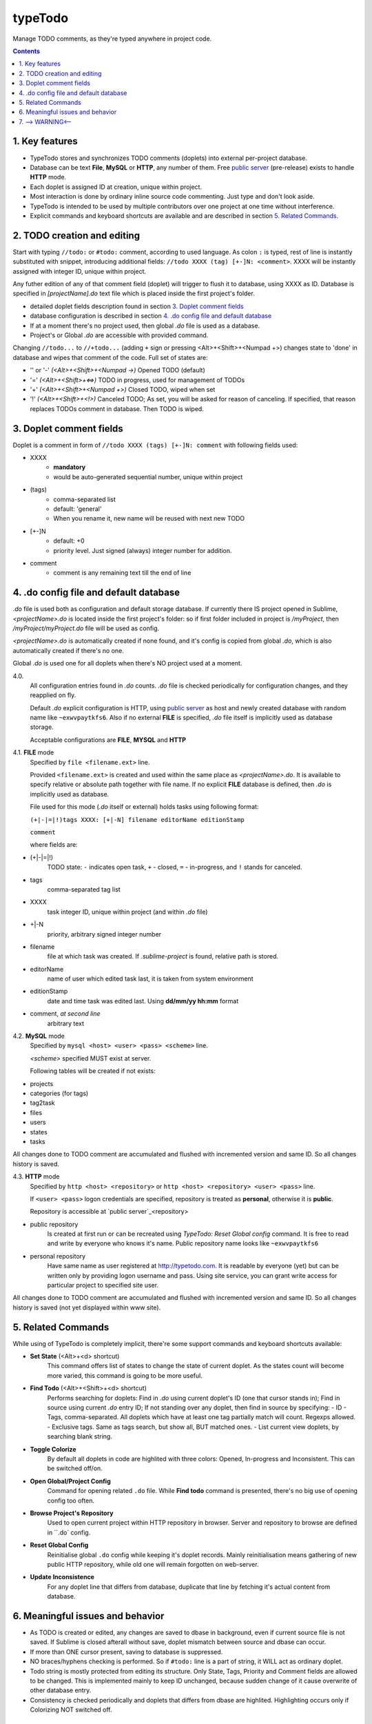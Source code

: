 typeTodo
=========

Manage TODO comments, as they're typed anywhere in project code.



.. contents::
..

.. _`public server`: http://www.typetodo.com/

1. Key features
---------------

* TypeTodo stores and synchronizes TODO comments (doplets) into external per-project database.
       
* Database can be text **File**, **MySQL** or **HTTP**, any number of them. Free `public server`_ (pre-release) exists to handle **HTTP** mode.

* Each doplet is assigned ID at creation, unique within project.

* Most interaction is done by ordinary inline source code commenting. Just type and don't look aside.

* TypeTodo is intended to be used by multiple contributors over one project at one time without interference.

* Explicit commands and keyboard shortcuts are available and are described in section `5. Related Commands`_.



2. TODO creation and editing
----------------------------

Start with typing ``//todo:`` or ``#todo:`` comment, according to used language.
As colon ``:`` is typed, rest of line is instantly substituted with snippet, introducing additional fields: ``//todo XXXX (tag) [+-]N: <comment>``. XXXX will be instantly assigned with integer ID, unique within project.
       
Any futher edition of any of that comment field (doplet) will trigger to flush it to database, using XXXX as ID.
Database is specified in *[projectName].do* text file which is placed inside the first project's folder.

* detailed doplet fields description found in section `3. Doplet comment fields`_
* database configuration is described in section `4. .do config file and default database`_
       
* If at a moment there's no project used, then global *.do* file is used as a database.
* Project's or Global *.do* are accessible with provided command.


Changing ``//todo...`` to ``//+todo...`` (adding ``+`` sign or pressing <Alt>+<Shift>+<Numpad +>) changes state to 'done' in database and wipes that comment of the code.
Full set of states are:

* '' or '-' *(<Alt>+<Shift>+<Numpad ->)*  Opened TODO (default)
* '=' *(<Alt>+<Shift>+<=>)*  TODO in progress, used for management of TODOs
* '+' *(<Alt>+<Shift>+<Numpad +>)*  Closed TODO, wiped when set
* '!' *(<Alt>+<Shift>+<!>)*  Canceled TODO; As set, you will be asked for reason of canceling. If specified, that reason replaces TODOs comment in database. Then TODO is wiped.



3. Doplet comment fields
----------------------

Doplet is a comment in form of ``//todo XXXX (tags) [+-]N: comment`` with following fields used:
       
* XXXX
       - **mandatory**
       - would be auto-generated sequential number, unique within project
* (tags)
       - comma-separated list
       - default: 'general'
       - When you rename it, new name will be reused with next new TODO
* [+-]N
       - default: +0
       - priority level. Just signed (always) integer number for addition.
* comment
       - comment is any remaining text till the end of line


4. .do config file and default database
---------------------------------

*.do* file is used both as configuration and default storage database.
If currently there IS project opened in Sublime, *<projectName>.do* is located inside the first project's folder: so if first folder included in project is */myProject*, then */myProject/myProject.do* file will be used as config.

*<projectName>.do* is automatically created if none found, and it's config is copied from global *.do*, which is also automatically created if there's no one.

Global *.do* is used one for all doplets when there's NO project used at a moment.


4.0.
       All configuration entries found in *.do* counts.
       *.do* file is checked periodically for configuration changes, and they reapplied on fly.
      
       Default *.do* explicit configuration is HTTP, using `public server`_ as host and newly created database with random name like ``~exwvpaytkfs6``. Also if no external **FILE** is specified, *.do* file itself is implicitly used as database storage.

       Acceptable configurations are **FILE**, **MYSQL** and **HTTP**


4.1. **FILE** mode
       Specified by ``file <filename.ext>`` line.

       Provided ``<filename.ext>`` is created and used within the same place as *<projectName>.do*. It is available to specify relative or absolute path together with file name.
       If no explicit **FILE** database is defined, then *.do* is implicitly used as database.


       File used for this mode (*.do* itself or external) holds tasks using following format:
       
       ``(+|-|=|!)tags XXXX: [+|-N] filename editorName editionStamp``
       
       ``comment``

       where fields are:

* (+|-|=|!)
       TODO state: ``-`` indicates open task, ``+`` - closed, ``=`` - in-progress, and ``!`` stands for canceled.
* tags
       comma-separated tag list
* XXXX
       task integer ID, unique within project (and within *.do* file)
* +|-N
       priority, arbitrary signed integer number
* filename
       file at which task was created. If *.sublime-project* is found, relative path is stored.
* editorName
       name of user which edited task last, it is taken from system environment
* editionStamp
       date and time task was edited last. Using **dd/mm/yy hh:mm** format
* comment, *at second line*
       arbitrary text


4.2. **MySQL** mode
       Specified by ``mysql <host> <user> <pass> <scheme>`` line.

       *<scheme>* specified MUST exist at server.

       Following tables will be created if not exists:

* projects
* categories (for tags)
* tag2task
* files
* users
* states
* tasks

All changes done to TODO comment are accumulated and flushed with incremented version and same ID. So all changes history is saved.


4.3. **HTTP** mode
       Specified by ``http <host> <repository>`` or ``http <host> <repository> <user> <pass>`` line.

       If ``<user> <pass>`` logon credentials are specified, repository is treated as **personal**, otherwise it is **public**.

       Repository is accessible at `public server`_<repository>

* public repository
       Is created at first run or can be recreated using *TypeTodo: Reset Global config* command. It is free to read and write by everyone who knows it's name.
       Public repository name looks like ``~exwvpaytkfs6``
* personal repository
       Have same name as user registered at http://typetodo.com. It is readable by everyone (yet) but can be written only by providing logon username and pass. Using site service, you can grant write access for particular project to specified site user.
       
All changes done to TODO comment are accumulated and flushed with incremented version and same ID. So all changes history is saved (not yet displayed within www site).



5. Related Commands
--------------------
       
While using of TypeTodo is completely implicit, there're some support commands and keyboard shortcuts available:

* **Set State** (<Alt>+<d> shortcut)
       This command offers list of states to change the state of current doplet. As the states count will become more varied, this command is going to be more useful.

* **Find Todo** (<Alt>+<Shift>+<d> shortcut)
       Performs searching for doplets:
       Find in *.do* using current doplet's ID (one that cursor stands in);
       Find in source using current *.do* entry ID;
       If not standing over any doplet, then find in source by specifying:
       - ID
       - Tags, comma-separated. All doplets which have at least one tag partially match will count. Regexps allowed.
       - Exclusive tags. Same as tags search, but show all, BUT matched ones.
       - List current view doplets, by searching blank string.

* **Toggle Colorize**
       By default all doplets in code are highlited with three colors: Opened, In-progress and Inconsistent. This can be switched off/on.

* **Open Global/Project Config**
       Command for opening related ``.do`` file. While **Find todo** command is presented, there's no big use of opening config too often.

* **Browse Project's Repository**
       Used to open current project within HTTP repository in browser. Server and repository to browse are defined in ``.do` config.

* **Reset Global Config**
       Reinitialise global ``.do`` config while keeping it's doplet records. Mainly reinitialisation means gathering of new public HTTP repository, while old one will remain forgotten on web-server.

* **Update Inconsistence**
       For any doplet line that differs from database, duplicate that line by fetching it's actual content from database.



6. Meaningful issues and behavior
---------------------------------

* As TODO is created or edited, any changes are saved to dbase in background, even if current source file is not saved. If Sublime is closed afterall without save, doplet mismatch between source and dbase can occur.

* If more than ONE cursor present, saving to database is suppressed.

* NO braces/hyphens checking is performed. So if ``#todo:`` line is a part of string, it WILL act as ordinary doplet.

* Todo string is mostly protected from editing its structure. Only State, Tags, Priority and Comment fields are allowed to be changed. This is implemented mainly to keep ID unchanged, because sudden change of it cause overwrite of other database entry.

* Consistency is checked periodically and doplets that differs from dbase are highlited. Highlighting occurs only if Colorizing NOT switched off.
       

7. --> WARNING<--
-------------------------

There're some ways to bring inconsistence between code and dbase, which will result in highlighting problems (**avoid acting like this**):

* Any ``//todo`` comments editing outside ST.

* Reloading file without save, because changes to comments are flushed to database regardless of saving source file itself.

* Copy-Pasting doplet, so you have more than one entry with same ID. This is not prohibited, so later editing any one of them will make others outdated.

* Creating ``//todo XXXX:`` by defining XXXX explicitly will overwrite or create that specified XXXX task in database. As being used normally, doplet is protected from editing its ID (see issue 6.5)

* Switching project in window does not have correct Sublime API support so it can end up in Flush error. Restarting Sublime is the solution.
